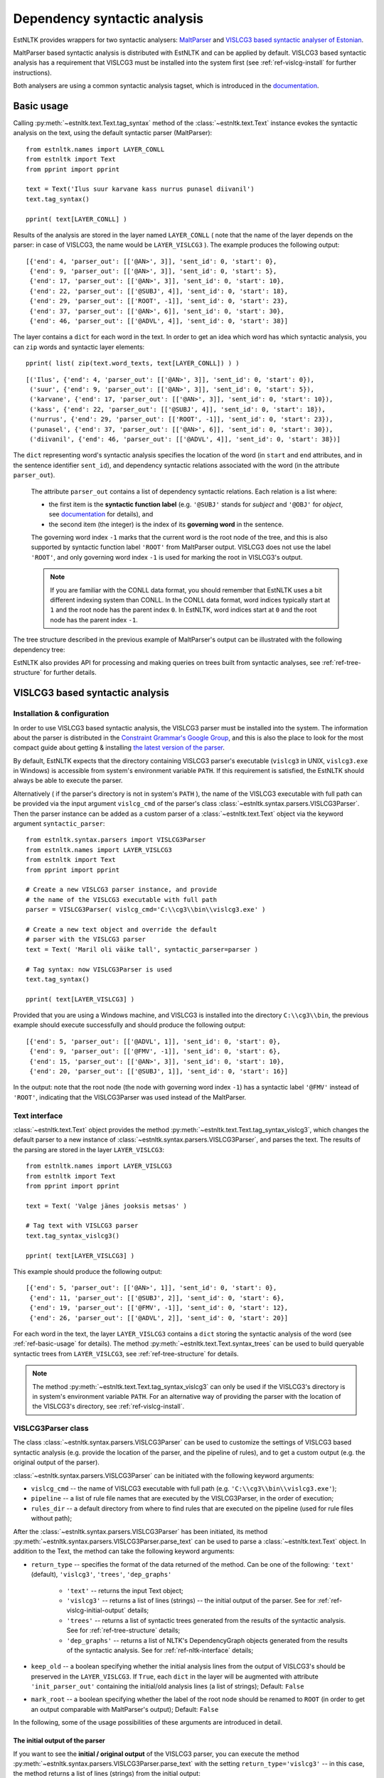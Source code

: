 ===============================
 Dependency syntactic analysis
===============================

EstNLTK provides wrappers for two syntactic analysers: `MaltParser`_ and `VISLCG3 based syntactic analyser of Estonian`_. 

MaltParser based syntactic analysis is distributed with EstNLTK and can be applied by default. VISLCG3 based syntactic analysis has a requirement that VISLCG3 must be installed into the system first (see :ref:`ref-vislcg-install` for further instructions).

.. _MaltParser: http://www.maltparser.org/
.. _VISLCG3 based syntactic analyser of Estonian: https://github.com/EstSyntax/EstCG 

Both analysers are using a common syntactic analysis tagset, which is introduced in the `documentation`_.

.. _documentation: https://korpused.keeleressursid.ee/syntaks/dokumendid/syntaksiliides_en.pdf

.. _ref-basic-usage:

Basic usage
=============

Calling :py:meth:`~estnltk.text.Text.tag_syntax` method of the :class:`~estnltk.text.Text` instance evokes the syntactic analysis on the text, using the default syntactic parser (MaltParser)::

    from estnltk.names import LAYER_CONLL
    from estnltk import Text
    from pprint import pprint

    text = Text('Ilus suur karvane kass nurrus punasel diivanil')
    text.tag_syntax()

    pprint( text[LAYER_CONLL] )

Results of the analysis are stored in the layer named ``LAYER_CONLL`` ( note that the name of the layer depends on the parser: in case of VISLCG3, the name would be ``LAYER_VISLCG3`` ). The example produces the following output::

    [{'end': 4, 'parser_out': [['@AN>', 3]], 'sent_id': 0, 'start': 0},
     {'end': 9, 'parser_out': [['@AN>', 3]], 'sent_id': 0, 'start': 5},
     {'end': 17, 'parser_out': [['@AN>', 3]], 'sent_id': 0, 'start': 10},
     {'end': 22, 'parser_out': [['@SUBJ', 4]], 'sent_id': 0, 'start': 18},
     {'end': 29, 'parser_out': [['ROOT', -1]], 'sent_id': 0, 'start': 23},
     {'end': 37, 'parser_out': [['@AN>', 6]], 'sent_id': 0, 'start': 30},
     {'end': 46, 'parser_out': [['@ADVL', 4]], 'sent_id': 0, 'start': 38}]

The layer contains a ``dict`` for each word in the text. In order to get an idea which word has which syntactic analysis, you can ``zip`` words and syntactic layer elements::
     
    pprint( list( zip(text.word_texts, text[LAYER_CONLL]) ) )
    
::

    [('Ilus', {'end': 4, 'parser_out': [['@AN>', 3]], 'sent_id': 0, 'start': 0}),
     ('suur', {'end': 9, 'parser_out': [['@AN>', 3]], 'sent_id': 0, 'start': 5}),
     ('karvane', {'end': 17, 'parser_out': [['@AN>', 3]], 'sent_id': 0, 'start': 10}),
     ('kass', {'end': 22, 'parser_out': [['@SUBJ', 4]], 'sent_id': 0, 'start': 18}),
     ('nurrus', {'end': 29, 'parser_out': [['ROOT', -1]], 'sent_id': 0, 'start': 23}),
     ('punasel', {'end': 37, 'parser_out': [['@AN>', 6]], 'sent_id': 0, 'start': 30}),
     ('diivanil', {'end': 46, 'parser_out': [['@ADVL', 4]], 'sent_id': 0, 'start': 38})]

The ``dict`` representing word's syntactic analysis specifies the location of the word (in ``start`` and ``end`` attributes, and in the sentence identifier ``sent_id``), and dependency syntactic relations associated with the word (in the attribute ``parser_out``).

    The attribute ``parser_out`` contains a list of dependency syntactic relations. 
    Each relation is a list where:

    * the first item is the **syntactic function label** (e.g. ``'@SUBJ'`` stands for *subject* and ``'@OBJ'`` for *object*, see `documentation`_ for details), and 
    * the second item (the integer) is the index of its **governing word** in the sentence. 

    The governing word index ``-1`` marks that the current word is the root node of the tree, and this is also supported by syntactic function label ``'ROOT'`` from MaltParser output. VISLCG3 does not use the label ``'ROOT'``, and only governing word index ``-1`` is used for marking the root in VISLCG3's output.
    
    .. note:: 

        If you are familiar with the CONLL data format, you should remember that EstNLTK uses a bit different indexing system than CONLL. In the CONLL data format, word indices typically start at ``1`` and the root node has the parent index ``0``. In EstNLTK, word indices start at ``0`` and the root node has the parent index ``-1``.

The tree structure described in the previous example of MaltParser's output can be illustrated with the following dependency tree:

.. image:: _static/nurruvkass_2.png
   :scale: 60%
   :alt: Purring cat example

EstNLTK also provides API for processing and making queries on trees built from syntactic analyses, see :ref:`ref-tree-structure` for further details.

VISLCG3 based syntactic analysis
=================================

.. VISLCG3 based syntactic analysis in EstNLTK is a re-implementation of the `Estonian Constraint Grammar`_ syntactic analysis pipeline. 

.. _Estonian Constraint Grammar: https://github.com/EstSyntax/EstCG 

.. _ref-vislcg-install:

Installation & configuration
----------------------------

In order to use VISLCG3 based syntactic analysis, the VISLCG3 parser must be installed into the system. The information about the parser is distributed in the `Constraint Grammar's Google Group`_, and this is also the place to look for the most compact guide about getting & installing `the latest version of the parser`_.

.. _Constraint Grammar's Google Group: http://groups.google.com/group/constraint-grammar
.. _the latest version of the parser: https://groups.google.com/d/msg/constraint-grammar/hXsbzyyhIVI/nHXRnOomf9wJ

By default, EstNLTK expects that the directory containing VISLCG3 parser's executable (``vislcg3`` in UNIX, ``vislcg3.exe`` in Windows) is accessible from system's environment variable ``PATH``. If this requirement is satisfied, the EstNLTK should always be able to execute the parser.

Alternatively ( if the parser's directory is not in system's ``PATH`` ), the name of the VISLCG3 executable with full path can be provided via the input argument ``vislcg_cmd`` of the parser's class :class:`~estnltk.syntax.parsers.VISLCG3Parser`. Then the parser instance can be added as a custom parser of a :class:`~estnltk.text.Text` object via the keyword argument ``syntactic_parser``::

    from estnltk.syntax.parsers import VISLCG3Parser
    from estnltk.names import LAYER_VISLCG3
    from estnltk import Text
    from pprint import pprint
    
    # Create a new VISLCG3 parser instance, and provide 
    # the name of the VISLCG3 executable with full path 
    parser = VISLCG3Parser( vislcg_cmd='C:\\cg3\\bin\\vislcg3.exe' )
    
    # Create a new text object and override the default
    # parser with the VISLCG3 parser
    text = Text( 'Maril oli väike tall', syntactic_parser=parser )
    
    # Tag syntax: now VISLCG3Parser is used 
    text.tag_syntax()

    pprint( text[LAYER_VISLCG3] )
    
Provided that you are using a Windows machine, and VISLCG3 is installed into the directory ``C:\\cg3\\bin``, the previous example should execute successfully and should produce the following output::

    [{'end': 5, 'parser_out': [['@ADVL', 1]], 'sent_id': 0, 'start': 0},
     {'end': 9, 'parser_out': [['@FMV', -1]], 'sent_id': 0, 'start': 6},
     {'end': 15, 'parser_out': [['@AN>', 3]], 'sent_id': 0, 'start': 10},
     {'end': 20, 'parser_out': [['@SUBJ', 1]], 'sent_id': 0, 'start': 16}]

In the output: note that the root node (the node with governing word index ``-1``) has a syntactic label ``'@FMV'`` instead of ``'ROOT'``, indicating that the VISLCG3Parser was used instead of the MaltParser.

Text interface
--------------

:class:`~estnltk.text.Text` object provides the method :py:meth:`~estnltk.text.Text.tag_syntax_vislcg3`, which changes the default parser to a new instance of :class:`~estnltk.syntax.parsers.VISLCG3Parser`, and parses the text. The results of the parsing are stored in the layer ``LAYER_VISLCG3``::

    from estnltk.names import LAYER_VISLCG3
    from estnltk import Text
    from pprint import pprint
    
    text = Text( 'Valge jänes jooksis metsas' )
    
    # Tag text with VISLCG3 parser
    text.tag_syntax_vislcg3()

    pprint( text[LAYER_VISLCG3] )

This example should produce the following output::

    [{'end': 5, 'parser_out': [['@AN>', 1]], 'sent_id': 0, 'start': 0},
     {'end': 11, 'parser_out': [['@SUBJ', 2]], 'sent_id': 0, 'start': 6},
     {'end': 19, 'parser_out': [['@FMV', -1]], 'sent_id': 0, 'start': 12},
     {'end': 26, 'parser_out': [['@ADVL', 2]], 'sent_id': 0, 'start': 20}]

For each word in the text, the layer ``LAYER_VISLCG3`` contains a ``dict`` storing the syntactic analysis of the word (see :ref:`ref-basic-usage` for details).
The method :py:meth:`~estnltk.text.Text.syntax_trees` can be used to build queryable syntactic trees from  ``LAYER_VISLCG3``, see :ref:`ref-tree-structure` for details.

.. note::

    The method :py:meth:`~estnltk.text.Text.tag_syntax_vislcg3` can only be used if the VISLCG3's directory is in system's environment variable ``PATH``.
    For an alternative way of providing the parser with the location of the VISLCG3's directory, see :ref:`ref-vislcg-install`.


VISLCG3Parser class
-------------------

The class :class:`~estnltk.syntax.parsers.VISLCG3Parser` can be used to customize the settings of VISLCG3 based syntactic analysis (e.g. provide the location of the parser, and the pipeline of rules), and to get a custom output (e.g. the original output of the parser).

:class:`~estnltk.syntax.parsers.VISLCG3Parser` can be initiated with the following keyword arguments:

* ``vislcg_cmd`` -- the name of VISLCG3 executable with full path (e.g. ``'C:\\cg3\\bin\\vislcg3.exe'``);
* ``pipeline`` -- a list of rule file names that are executed by the VISLCG3Parser, in the order of execution;
* ``rules_dir`` -- a default directory from where to find rules that are executed on the pipeline (used for rule files without path);

After the :class:`~estnltk.syntax.parsers.VISLCG3Parser` has been initiated, its method  :py:meth:`~estnltk.syntax.parsers.VISLCG3Parser.parse_text` can be used to parse a :class:`~estnltk.text.Text` object. 
In addition to the Text, the method can take the following keyword arguments:

* ``return_type`` -- specifies the format of the data returned of the method. Can be one of the following: ``'text'`` (default), ``'vislcg3'``, ``'trees'``, ``'dep_graphs'``
    
    * ``'text'`` -- returns the input Text object;
    * ``'vislcg3'`` -- returns a list of lines (strings) -- the initial output of the parser. See for :ref:`ref-vislcg-initial-output` details;
    * ``'trees'`` -- returns a list of syntactic trees generated from the results of the syntactic analysis. See for :ref:`ref-tree-structure` details;
    * ``'dep_graphs'`` -- returns a list of NLTK's DependencyGraph objects generated from the results of the syntactic analysis. See for :ref:`ref-nltk-interface` details;

* ``keep_old`` -- a boolean specifying whether the initial analysis lines from the output of VISLCG3's should be preserved in the ``LAYER_VISLCG3``. If ``True``, each ``dict`` in the layer will be augmented with attribute ``'init_parser_out'`` containing the initial/old analysis lines (a list of strings); Default: ``False``
* ``mark_root`` -- a boolean specifying whether the label of the root node should be renamed to ``ROOT`` (in order to get an output comparable with MaltParser's output); Default: ``False``


In the following, some of the usage possibilities of these arguments are introduced in detail.

.. _ref-vislcg-initial-output:

The initial output of the parser
~~~~~~~~~~~~~~~~~~~~~~~~~~~~~~~~

If you want to see the **initial / original output** of the VISLCG3 parser, you can execute the method :py:meth:`~estnltk.syntax.parsers.VISLCG3Parser.parse_text` with the setting ``return_type='vislcg3'`` -- in this case, the method returns a list of lines (strings) from the initial output::

    from estnltk.syntax.parsers import VISLCG3Parser
    from estnltk import Text

    text = Text('Maril oli väike tall')
    parser = VISLCG3Parser()
    initial_output = parser.parse_text(text, return_type='vislcg3')
    
    print( '\n'.join( initial_output) )
    
the code above produces the following output:

.. code-block:: none

    "<s>"
    
    "<Maril>"
            "mari" Ll S com sg ad @ADVL #1->2
    "<oli>"
            "ole" Li V main indic impf ps3 sg ps af @FMV #2->0
    "<väike>"
            "väike" L0 A pos sg nom @AN> #3->4
    "<tall>"
            "tall" L0 S com sg nom @SUBJ #4->2
    "</s>"


.. note::  Format of the initial output

    A more detailed description of the format and categories used by the parser is available in Estonian: https://korpused.keeleressursid.ee/syntaks/dokumendid/syntaksiliides_ee.pdf (2016-09-07)
    and there is also a detailed description of the annotation principles available in Estonian: https://www.keeletehnoloogia.ee/et/ekt-projektid/vahendid-teksti-mitmekihiliseks-margendamiseks-rakendatuna-koondkorpusele/soltuvussuntaktiliselt-analuusitud-korpus. (2016-09-07)

Note that the results of the analysis are also stored in the input Text object on the layer ``LAYER_VISLCG3``, but the layer does not preserve the original/initial output of the VISLCG3 parser.

.. and changing the ``return_type`` does not change the format of the layer.

In order to preserve the original/initial analysis in the layer ``LAYER_VISLCG3``, the method :py:meth:`~estnltk.syntax.parsers.VISLCG3Parser.parse_text` needs to be executed with the setting ``keep_old=True`` -- in this case, the initial syntactic analysis lines are also stored in the layer, providing each ``dict`` in the layer with the attribute ``'init_parser_out'``::

    from estnltk.syntax.parsers import VISLCG3Parser
    from estnltk.names import LAYER_VISLCG3
    from estnltk import Text
    from pprint import pprint

    text = Text('Maril oli väike tall')
    parser = VISLCG3Parser()
    parser.parse_text(text, keep_old=True)
    
    pprint( text[LAYER_VISLCG3] )

the code above produces the following output::

    [{'end': 5,
      'init_parser_out': ['\t"mari" Ll S com sg ad @ADVL #1->2'],
      'parser_out': [['@ADVL', 1]],
      'sent_id': 0,
      'start': 0},
     {'end': 9,
      'init_parser_out': ['\t"ole" Li V main indic impf ps3 sg ps af @FMV '
                          '#2->0'],
      'parser_out': [['@FMV', -1]],
      'sent_id': 0,
      'start': 6},
     {'end': 15,
      'init_parser_out': ['\t"väike" L0 A pos sg nom @AN> #3->4'],
      'parser_out': [['@AN>', 3]],
      'sent_id': 0,
      'start': 10},
     {'end': 20,
      'init_parser_out': ['\t"tall" L0 S com sg nom @SUBJ #4->2'],
      'parser_out': [['@SUBJ', 1]],
      'sent_id': 0,
      'start': 16}]

The attribute ``'init_parser_out'`` contains a list of analysis lines associated the word -- in case of unsolved ambiguities, there is more than one analysis line for the word.


Using a custom pipeline
~~~~~~~~~~~~~~~~~~~~~~~~

If you want to make a custom pipeline based on the **default pipeline**, you can make a copy of the list in the variable ``estnltk.syntax.vislcg3_syntax.SYNTAX_PIPELINE_1_4``, modify some of the rule file names listed there, and then pass the new list as ``pipeline`` argument to the constructor of :class:`~estnltk.syntax.parsers.VISLCG3Parser`::

    from estnltk.syntax.vislcg3_syntax import SYNTAX_PIPELINE_1_4
    from estnltk.syntax.parsers import VISLCG3Parser
    from estnltk.names import LAYER_VISLCG3
    from estnltk import Text
    from pprint import pprint
    
    my_pipeline = SYNTAX_PIPELINE_1_4[:] # make a copy from the default pipeline
    del my_pipeline[-1]                  # remove the last rule file 
    
    text = Text('Konn hüppas kivilt kivile')
    # Initialize the parser with a custom pipeline:
    parser = VISLCG3Parser( pipeline=my_pipeline )
    # Parse the text
    initial_output = parser.parse_text(text, return_type='vislcg3')
    
    print( '\n'.join( initial_output) )
    
the code above produces the following output:

.. code-block:: none

    "<s>"
    
    "<Konn>"
            "konn" L0 S com sg nom @SUBJ
    "<hüppas>"
            "hüppa" Ls V main indic impf ps3 sg ps af @FMV
    "<kivilt>"
            "kivi" Llt S com sg abl @ADVL
    "<kivile>"
            "kivi" Lle S com sg all @<NN @ADVL
    "</s>"
    

Note that because the last rule file (containing the rules for dependency relations) was removed from the pipeline, the results contain only morphological information and surface-syntactic information (syntactic function labels), but no dependency information (the information in the form *#Number->Number*).

.. note:: About the default pipeline 

    ``estnltk.syntax.vislcg3_syntax.SYNTAX_PIPELINE_1_4`` refers to the rules (\*.rle files) that are stored in EstNLTK's installation directory, at the location pointed by the variable ``estnltk.syntax.vislcg3_syntax.SYNTAX_PATH``.
    
    The original source of the rules is:  http://math.ut.ee/~tiinapl/CGParser.tar.gz 

If you want to provide your own, **alternative pipeline**, you can construct *a list of rule file names with full paths*, and pass them as ``pipeline`` argument to the constructor of :class:`~estnltk.syntax.parsers.VISLCG3Parser`.
Alternatively, you can put only file names to the ``pipeline`` argument, and use the ``rules_dir`` argument to indicate the default directory from which all rules files can be found.

MaltParser based syntactic analysis
====================================

.. No installation steps are required to set up the MaltParser.

Text interface
--------------

As EstNLTK uses :class:`~estnltk.syntax.parsers.MaltParser` as a default parsing method, you can get the syntactic analysis from MaltParser via :class:`~estnltk.text.Text` object's method :py:meth:`~estnltk.text.Text.tag_syntax`.

When you have changed the default parser, e.g. to :class:`~estnltk.syntax.parsers.VISLCG3Parser`, you can change it back to the :class:`~estnltk.syntax.parsers.MaltParser` and add the layer of MaltParser's analyses (``LAYER_CONLL``) via method :py:meth:`~estnltk.text.Text.tag_syntax_maltparser`::

    from estnltk.names import LAYER_CONLL
    from estnltk import Text
    from pprint import pprint
    
    text = Text( 'Valge jänes jooksis metsas' )
    
    # Tag text with VISLCG3 parser (change default parser to VISLCG3)
    text.tag_syntax_vislcg3()
    
    # Tag text with MaltParser (change default parser back to MaltParser)
    text.tag_syntax_maltparser()

    pprint( text[LAYER_CONLL] )

This example should produce the following output::

    [{'end': 5, 'parser_out': [['@AN>', 1]], 'sent_id': 0, 'start': 0},
     {'end': 11, 'parser_out': [['@SUBJ', 2]], 'sent_id': 0, 'start': 6},
     {'end': 19, 'parser_out': [['ROOT', -1]], 'sent_id': 0, 'start': 12},
     {'end': 26, 'parser_out': [['@ADVL', 2]], 'sent_id': 0, 'start': 20}]

For each word in the text, the layer ``LAYER_CONLL`` contains a ``dict`` storing the syntactic analysis of the word (see :ref:`ref-basic-usage` for details).
The method :py:meth:`~estnltk.text.Text.syntax_trees` can be used to build queryable syntactic trees from  ``LAYER_CONLL``, see :ref:`ref-tree-structure` for details.

MaltParser class
----------------

The class :class:`~estnltk.syntax.parsers.MaltParser` can be used to customize the settings of MaltParser based syntactic analysis (e.g. to provide a different MaltParser's jar file, or a different model), and to get a custom output (e.g. the original output of the parser).

:class:`~estnltk.syntax.parsers.MaltParser` can be initiated with the following keyword arguments:

* ``maltparser_dir`` -- the path to the directory containing Maltparser's jar file and the model file;
* ``model_name`` -- name of the Maltparser's model used in parsing, should be located in ``maltparser_dir``;
* ``maltparser_jar`` -- name of the Maltparser jar file, which is to be executed and which is located in ``maltparser_dir`` (defaults to ``'maltparser-1.8.jar'``);

After the :class:`~estnltk.syntax.parsers.MaltParser` has been initiated, its method  :py:meth:`~estnltk.syntax.parsers.MaltParser.parse_text` can be used to parse a :class:`~estnltk.text.Text` object. 
In addition to the Text, the method can take the following keyword arguments:

* ``return_type`` -- specifies the format of the data returned of the method. Can be one of the following: ``'text'`` (default), ``'conll'``, ``'trees'``, ``'dep_graphs'``

    * ``'text'`` -- returns the input Text object;
    * ``'conll'`` -- returns a list of lines (strings) -- the initial output of the parser. See for :ref:`ref-maltparser-initial-output` details;
    * ``'trees'`` -- returns a list of syntactic trees generated from the results of the syntactic analysis. See for :ref:`ref-tree-structure` details;
    * ``'dep_graphs'`` -- returns a list of NLTK's DependencyGraph objects generated from the results of the syntactic analysis. See for :ref:`ref-nltk-interface` details;

* ``keep_old`` -- a boolean specifying whether the initial analysis lines from the output of MaltParser should be preserved in the ``LAYER_CONLL``. If ``True``, each ``dict`` in the layer will be augmented with attribute ``'init_parser_out'`` containing the initial/old analysis lines (a list of strings); Default: ``False``

.. In the following, some of the usage possibilities of these arguments are introduced in detail.

.. _ref-maltparser-initial-output:

The initial output of the parser
~~~~~~~~~~~~~~~~~~~~~~~~~~~~~~~~

If you want to see the **initial / original output** of the MaltParser, you can execute the method :py:meth:`~estnltk.syntax.parsers.MaltParser.parse_text` with the setting ``return_type='conll'`` -- in this case, the method returns a list of lines (strings) from the initial output::

    from estnltk.syntax.parsers import MaltParser
    from estnltk import Text

    text = Text('Maril oli väike tall')
    parser = MaltParser()
    initial_output = parser.parse_text(text, return_type='conll')
    
    print( '\n'.join( initial_output) )
    
the code above should produce the following output:

.. code-block:: none

    1       Maril   mari    S       S       sg|ad   2       @SUBJ   _       _
    2       oli     ole     V       V       s       0       ROOT    _       _
    3       väike   väike   A       A       sg|n    4       @AN>    _       _
    4       tall    tall    S       S       sg|n    2       @PRD    _       _


.. _ref-tree-structure:

Tree datastructure
===================

Syntactic information stored in layers ``LAYER_CONLL`` and ``LAYER_VISLCG3`` can also be processed in the form of :class:`~estnltk.syntax.utils.Tree` objects. This datastructure provides an interface for making queries over the data, e.g. one can find all children of a tree node that satisfy a certain morphological or syntactic constraint. 

The method :py:meth:`~estnltk.text.Text.syntax_trees` can be used to build syntactic trees from a syntactic analyses layer. This method builds trees from all the sentences of the text (note: there can be more than one tree per sentence), and returns a list of :class:`~estnltk.syntax.utils.Tree` objects (see :ref:`ref-tree-object` for details) representing root nodes of these trees. 

In the following example, the input text is first syntactically parsed, and then trees are build from the results of the parsing::

    from estnltk import Text

    text = Text('Hiir hüppas ja kass kargas. Ja vana karu lõi trummi.')
    
    # Tag syntactic analysis (the prerequisite for trees)
    text.tag_syntax()
    # Get syntactic trees (root nodes) of the text
    trees = text.syntax_trees()

The resulting list of :class:`~estnltk.syntax.utils.Tree` objects can be used for making queries over the syntactic structures. In the following example, all nodes labelled ``@SUBJ``, along with the words they govern, are retrieved from the text::

    from estnltk import Text

    text = Text('Hiir hüppas ja kass kargas. Ja vana karu lõi trummi.')
    
    # Tag syntactic analysis (the prerequisite for trees)
    text.tag_syntax()
    # Get syntactic trees (root nodes) of the text
    trees = text.syntax_trees()

    # Analyse trees
    for root in trees:
        # Retrieve nodes labelled SUBJECT
        subject_nodes = root.get_children( label="@SUBJ" )
        for subj_node in subject_nodes:
            # Retrieve children of the subject node (and include the node itself):
            subject_and_children = subj_node.get_children( include_self=True, sorted=True )
            # Print SUBJ phrases (texts) and their syntactic labels
            print( [(node.text, node.labels) for node in subject_and_children] )

the example above produces the following output::

    [('Hiir', ['@SUBJ'])]
    [('kass', ['@SUBJ'])]
    [('vana', ['@AN>']), ('karu', ['@SUBJ'])]

**Specifying the layer.** By default, the method :py:meth:`~estnltk.text.Text.syntax_trees` builds trees from the layer corresponding to the current syntactic parser (a parser that can be passed to the Text object via the keyword argument ``syntactic_parser``). If no syntactic parser has been set, it builds trees from the first layer available, checking firstly for ``LAYER_CONLL`` and secondly for ``LAYER_VISLCG3``. 
If the current parser has not been specified, and there is no syntactic layer available, you should pass the name of the layer to the method via keyword argument ``layer``, in order to direct which syntactic parser should be used for analysing the text::

    from estnltk.names import LAYER_VISLCG3
    
    #  Build syntactic trees from VISLCG3's output 
    trees = text.syntax_trees(layer=LAYER_VISLCG3)

**Trees from a custom layer.** If you want to build trees from a text layer that has the same structure as layers ``LAYER_CONLL`` and ``LAYER_VISLCG3`` (see :ref:`ref-basic-usage`), but a different name, you can use the method :py:meth:`~estnltk.syntax.utils.build_trees_from_text`::

    from estnltk.syntax.utils import build_trees_from_text
    #  Build trees from a custom layer 
    trees = build_trees_from_text( text, layer = 'my_syntactic_layer' )


.. _ref-tree-object:

Tree object and queries
-----------------------

Each :class:`~estnltk.syntax.utils.Tree` object represents a node in the syntactic tree, and allows an access to its governing node (parent), to its children, and to morphological and syntactic information associated with the word token.
The object has following fields:

* ``word_id`` -- integer : index of the corresponding word in the sentence;
* ``sent_id`` -- integer : index of the sentence (that the word belongs to) in the text;
* ``labels`` -- list of syntactic function labels associated with the node (e.g. the label ``'@SUBJ'`` stands for *subject*, see `documentation`_ for details); in case of unsolved ambiguities, multiple functions can be associated with the node;
* ``parent``   -- Tree object : direct parent / head of this node (``None`` if this node is the root node);
* ``children`` -- list of Tree objects : list of all direct children of this node (``None`` if this node is a leaf node);
* ``token`` -- dict : an element from the ``'words'`` layer associated with this node. Can be used to access morphological information associated with the node, e.g. the list of morphological analyses is available from ``thisnode.token['analysis']``, and part-of-speech associated with the node can be accessed via ``thisnode.token['analysis'][0]['partofspeech']``;
* ``text`` -- string : text corresponding to the node; same as ``thisnode.token['text']``;
* ``syntax_token`` -- dict : an element from the syntactic analyses layer (``LAYER_CONLL`` or ``LAYER_VISLCG3``) associated with this node;
* ``parser_output`` -- list of strings : list of analysis lines from the initial output of the parser corresponding to the this node; (``None`` if the initial output has not been preserved (a default setting));

In addition to fields ``parent`` and ``children``, each tree node also provides methods :py:meth:`~estnltk.syntax.utils.Tree.get_root` and :py:meth:`~estnltk.syntax.utils.Tree.get_children` which can be used perform more complex queries on the tree:

* :py:meth:`~estnltk.syntax.utils.Tree.get_root` -- Moves up via the parent links of this tree until reaching the tree with no parents, and returns the parentless tree as the root. Otherwise (if this tree has no parents), returns this tree.
* :py:meth:`~estnltk.syntax.utils.Tree.get_children` -- Recursively collects and returns all subtrees of this tree (if no  arguments are given), or, alternatively, collects and returns subtrees of this tree satisfying some specific criteria (pre-specified in the keyword arguments);

If called without any keyword arguments, the method :py:meth:`~estnltk.syntax.utils.Tree.get_children` returns a list of all subtrees of this tree, including both direct children, grand-children, and ...-grand-children from unrestricted depth. Specific keyword arguments can used to expand or restrict the returned list.

The query can be limited by tree depth using the keyword argument ``depth_limit``::

    # Get all direct children of the tree
    children = tree.get_children( depth_limit=1 )
    
Note that this is the same as::

    # All direct children of the tree
    children = tree.children

They query can be restricted to retrieving only trees that have a specific syntactic function label. The keyword argument ``label`` is used for that::

    # Retrieve all nodes labelled @SUBJ
    subjects = tree.get_children( label="@SUBJ" )

If you want to allow multiple syntactic labels (e.g. ``@SUBJ`` and ``@SUBJ``), you can use ``label_regexp`` which allows to describe the syntactic function label with a regular expression::

    # Retrieve all nodes labelled @SUBJ and @OBJ
    subjects_objects = tree.get_children( label_regexp="(@SUBJ|@OBJ)" )

Constraints can be added also at the morphological level. 
The :class:`~estnltk.mw_verbs.utils.WordTemplate` object can be used to describe desirable morphological features that the returned words (tree nodes) should have::

    from estnltk.mw_verbs.utils import WordTemplate
    from estnltk.names import POSTAG, FORM
    
    # word template matching all infinite verbs
    verb_inf = WordTemplate({POSTAG:'V', FORM:'^(da|des|ma|tama|ta|maks|mas|mast|nud|tud|v|mata)$'})

In the previous example, the created template ``verb_inf`` requires that a word matching the template must be a verb (``POSTAG:'V'``), and its morphological form must match the regular expression listing all forms of the infinite verbs (``'^(da|des|ma|tama|ta|maks|mas|mast|nud|tud|v|mata)$'``). The template can be passed to the the method :py:meth:`~estnltk.syntax.utils.Tree.get_children` via the keyword argument ``word_template`` to set the morphological  constraints::

    from estnltk.mw_verbs.utils import WordTemplate
    from estnltk.names import POSTAG, FORM
    
    # word template matching all infinite verbs
    verb_inf = WordTemplate({POSTAG:'V', FORM:'^(da|des|ma|tama|ta|maks|mas|mast|nud|tud|v|mata)$'})
    
    # retrieve all infinite verbs from the children of this tree
    inf_verbs = tree.get_children( word_template=verb_inf )

If both morphological and syntactic constraints are used in a query, only nodes satisfying all the constraints are returned::

    from estnltk.mw_verbs.utils import WordTemplate
    from estnltk.names import POSTAG, FORM, ROOT
    
    # word template matching all infinite verbs
    verb_inf = WordTemplate({POSTAG:'V', FORM:'^(da|des|ma|tama|ta|maks|mas|mast|nud|tud|v|mata)$'})
    
    # retrieve all infinite verbs that function as objects
    inf_verbs = tree.get_children( word_template=verb_inf, label="@OBJ" )

Sometimes it is desirable that the tree itself is also checked for and, in case of the match, included in the list of returned trees. The keyword argument ``include_self=True`` can be used to enable this::

    # Retrieve all nodes labelled @SUBJ, @OBJ or ROOT
    subjects_objects_roots = tree.get_children( label_regexp="(@SUBJ|ROOT|@OBJ)", include_self=True )

And finally, to ensure that all the returned trees are in the order of words in text, the keyword argument ``sorted=True`` can be used::

    # Retrieve all nodes labelled @SUBJ, ROOT, @OBJ, and sort them according to word order in text
    subj_verb_obj = tree.get_children( label_regexp="(@SUBJ|ROOT|@OBJ)", include_self=True, sorted=True )

This forces trees to be sorted ascendingly by their ``word_id`` values.

.. _ref-nltk-interface:

The NLTK interface
------------------

EstNLTK also provides an interface for converting its :class:`~estnltk.syntax.utils.Tree` objects to `NLTK`_'s corresponding datastructures: dependency graphs and trees.

.. _NLTK: http://www.nltk.org/


Dependency graphs
~~~~~~~~~~~~~~~~~~~

:class:`~estnltk.syntax.utils.Tree` object has a method :py:meth:`~estnltk.syntax.utils.Tree.as_dependencygraph` which constructs NLTK's `DependencyGraph`_ object from the tree::

    from estnltk import Text
    from pprint import pprint

    text = Text('Ja vana karu lõi trummi.')
    
    # Tag syntactic analysis (the prerequisite for trees)
    text.tag_syntax()
    
    # Get syntactic trees (root nodes) of the text
    trees = text.syntax_trees()
    
    # Convert EstNLTK's tree to dependencygraph
    dependency_graph = trees[0].as_dependencygraph()
    
    # Represent syntactic relations as PARENT-RELATION-CHILD triples
    pprint( list(dependency_graph.triples()) )

::

     [(('lõi', 'V'), '@J', ('Ja', 'J')),
      (('lõi', 'V'), '@SUBJ', ('karu', 'S')),
      (('karu', 'S'), '@AN>', ('vana', 'A')),
      (('lõi', 'V'), '@OBJ', ('trummi', 'S')),
      (('trummi', 'S'), 'xxx', ('.', 'Z'))]

.. Note: by default, the returned dependencygraph contains only syntactic information, and no morphological level information. 

.. _DependencyGraph: http://www.nltk.org/_modules/nltk/parse/dependencygraph.html

NLTK's Tree objects
~~~~~~~~~~~~~~~~~~~

The method :py:meth:`~estnltk.syntax.utils.Tree.as_nltk_tree` can be used to convert EstNLTK's :class:`~estnltk.syntax.utils.Tree` object to `NLTK's Tree`_ object::

    from estnltk import Text

    text = Text('Ja vana karu lõi trummi.')
    
    # Tag syntactic analysis (the prerequisite for trees)
    text.tag_syntax()
    
    # Get syntactic trees (root nodes) of the text
    trees = text.syntax_trees()
    
    # Convert EstNLTK's tree to NLTK's tree
    nltk_tree = trees[0].as_nltk_tree()
    
    # Output a parenthesized representation of the tree
    print( nltk_tree )

::

    (lõi Ja (karu vana) (trummi .))


.. _NLTK's Tree: http://www.nltk.org/_modules/nltk/tree.html


Importing corpus from a file
=============================

Import CG3 format file
----------------------

The method :py:meth:`~estnltk.syntax.utils.read_text_from_cg3_file` can be used to import a :class:`~estnltk.text.Text` object from a file containing VISLCG3 format syntactic annotations::

    from estnltk.syntax.utils import read_text_from_cg3_file
    
    text = read_text_from_cg3_file( 'ilu_indrikson.inforem' )

The format of the input file is expected to be the same as the format used in the `Estonian Dependency Treebank`_ (the format of *.inforem* files). 
In the example above, the :class:`~estnltk.text.Text` object is constructed from the sentences of the file, and syntactic information is attached to the object as layer ``LAYER_VISLCG3``::

    from pprint import pprint
    
    from estnltk.names import LAYER_VISLCG3
    from estnltk.syntax.utils import read_text_from_cg3_file

    # re-construct text from file
    text = read_text_from_cg3_file( 'ilu_indrikson.inforem' )
    
    # Print the first sentence of the text
    print( text.sentence_texts[0] )

    # Represent syntactic relations as PARENT-RELATION-CHILD triples
    trees = text.syntax_trees(layer=LAYER_VISLCG3)
    pprint( list(trees[0].as_dependencygraph().triples()) )
    
Provided that you have the file ``'ilu_indrikson.inforem'`` ( from `Estonian Dependency Treebank`_ ) available at the same directory as the script above, the script should produce the following output::

    Sõna  "  Lufthansa  "  ei  kõlanud  Indriksoni  kodus  ammu  erakordselt  .
    [(('kõlanud', None), '@SUBJ', ('Sõna', None)),
     (('Sõna', None), 'xxx', ('"', None)),
     (('Sõna', None), '@<NN', ('Lufthansa', None)),
     (('Lufthansa', None), 'xxx', ('"', None)),
     (('kõlanud', None), '@NEG', ('ei', None)),
     (('kõlanud', None), '@ADVL', ('kodus', None)),
     (('kodus', None), '@NN>', ('Indriksoni', None)),
     (('kõlanud', None), '@ADVL', ('ammu', None)),
     (('kõlanud', None), '@ADVL', ('erakordselt', None)),
     (('erakordselt', None), 'xxx', ('.', None))]

.. _Estonian Dependency Treebank: https://github.com/EstSyntax/EDT

**Specifying the layer name.** If you want to store syntactic analyses under a different layer name, you can provide a  custom name via the keyword argument ``layer``::

    from estnltk.syntax.utils import read_text_from_cg3_file
    
    text = read_text_from_cg3_file( 'ilu_indrikson.inforem', layer='my_syntax_layer' )

.. note:: **Quirks of the import method**

    1) The import method assumes that the input file is in ``UTF-8`` encoding;
    
    2) The import method converts word indices in the syntactic annotation to EstNLTK's format: word indices will start at ``0``, and the root node will have the parent index ``-1``;
    
    3) Be aware that the import method *does not* import *morphological annotations*. As there is no guarantee that morphological annotations in the file are compatible with EstNLTK's format of morphological analysis (e.g. annotations from `Estonian Dependency Treebank`_ are not), these annotations will be skipped and the resulting Text object has no layer of morphological analyses. If you want to make queries involving morphological constraints, you should first add the layer via method :py:func:`~estnltk.text.Text.tag_analysis`.
    
    4) When reconstructing the text, the method :py:meth:`~estnltk.syntax.utils.read_text_from_cg3_file` tries to preserve the original tokenization used in the file. In order to distinguish multiword tokens (e.g. ``'Rio de Jainero'`` as a single word) from ordinary tokens, the method re-constructs the text in a way that words are separated by double space (``'  '``), and a single space (``' '``) is reserved for marking the space in a multiword. In order to preserve sentence boundaries, sentence endings are marked with newlines (``'\n'``).
    

.. note:: **Fixing the input**

    1) By default, words that have parent index referring to theirselves (self-links) are fixed: they will be linked to a previous word in the sentence; if there is no previous word, then to the next word in the sentence; and if the word is the only word in the sentence, the link will obtain the value ``-1``;
    
    2) When importing the corpus from a manually annotated file (for instance, from `Estonian Dependency Treebank`_), it could be useful to apply several post-correction steps in order to ensure validity of the data. This can be done by passing keyword argument settings ``clean_up=True``, ``fix_sent_tags=True`` and ``fix_out_of_sent=True`` to the method :py:meth:`~estnltk.syntax.utils.read_text_from_cg3_file`:
    
        * ``clean_up=True`` -- switches on the clean-up method, which contains routines for handling ``fix_sent_tags=True`` and ``fix_out_of_sent=True``;
        
        * ``fix_sent_tags=True`` -- removes analyses mistakenly added to sentence tags (``<s>`` and ``</s>``);
        
        * ``fix_out_of_sent=True`` -- fixes syntactic links pointing out-of-the-sentence; employs a similar logic as is used for fixing self-links;


Import CONLL format file
------------------------

The method :py:meth:`~estnltk.syntax.utils.read_text_from_conll_file` can be used to import a :class:`~estnltk.text.Text` object from a file containing syntactic annotations in the CONLL format::

    from estnltk.syntax.utils import read_text_from_conll_file
    
    text = read_text_from_conll_file( 'et-ud-dev.conllu' )

The format of the input file is expected to be either `CONLL-X`_ or `CONLL-U`_. The method imports information about the sentence boundaries, the word tokenization (the field ``FORM``), and dependency syntactic information (from fields ``HEAD`` and ``DEPREL``), and reconstructs a :class:`~estnltk.text.Text` object based on that information. The resulting :class:`~estnltk.text.Text` object has the layer ``LAYER_CONLL`` containing the syntactic information::

    from pprint import pprint
    
    from estnltk.names import LAYER_CONLL
    from estnltk.syntax.utils import read_text_from_conll_file

    # re-construct text from file
    text = read_text_from_conll_file( 'et-ud-dev.conllu' )
    
    # Print the first sentence of the text
    print( text.sentence_texts[0] )

    # Represent syntactic relations as PARENT-RELATION-CHILD triples
    trees = text.syntax_trees(layer=LAYER_CONLL)
    pprint( list(trees[0].as_dependencygraph().triples()) )

Provided that you have the file ``'et-ud-dev.conllu'`` ( from `The Estonian UD treebank`_ ) available at the same directory as the script above, the script should produce the following output::

    Ta  oli  tulnud  jala  juba  üle  viie  kilomeetri  ,  sest  siia  ,  selle  lossi  juurde  ,  ei  viinud  ühtegi  autoteed  .
    [(('tulnud', None), 'nsubj', ('Ta', None)),
     (('tulnud', None), 'aux', ('oli', None)),
     (('tulnud', None), 'advmod', ('jala', None)),
     (('tulnud', None), 'advmod', ('juba', None)),
     (('tulnud', None), 'nmod', ('kilomeetri', None)),
     (('kilomeetri', None), 'case', ('üle', None)),
     (('kilomeetri', None), 'nummod', ('viie', None)),
     (('tulnud', None), 'dep', ('viinud', None)),
     (('viinud', None), 'punct', (',', None)),
     (('viinud', None), 'mark', ('sest', None)),
     (('viinud', None), 'advmod', ('siia', None)),
     (('siia', None), 'nmod', ('lossi', None)),
     (('lossi', None), 'det', ('selle', None)),
     (('lossi', None), 'case', ('juurde', None)),
     (('juurde', None), 'punct', (',', None)),
     (('viinud', None), 'punct', (',', None)),
     (('viinud', None), 'neg', ('ei', None)),
     (('viinud', None), 'nsubj', ('autoteed', None)),
     (('autoteed', None), 'nummod', ('ühtegi', None)),
     (('tulnud', None), 'punct', ('.', None))]


.. _CONLL-X: http://ilk.uvt.nl/conll/#dataformat
.. _CONLL-U: http://universaldependencies.org/format.html
.. _The Estonian UD treebank: https://github.com/UniversalDependencies/UD_Estonian

**Specifying the layer name.** If you want to store syntactic analyses under a different layer name, you can provide a  custom name via the keyword argument ``layer``::

    from estnltk.syntax.utils import read_text_from_conll_file
    
    text = read_text_from_conll_file( 'et-ud-dev.conllu', layer='my_syntax_layer' )

.. note:: **Quirks of the import method**

    1) The import method assumes that the input file is in ``UTF-8`` encoding;
    
    2) The import method converts word indices in the syntactic annotation to EstNLTK's format: word indices will start at ``0``, and the root node will have the parent index ``-1``;
    
    3) Be aware that the import method *does not* import *morphological annotations*. As there is no guarantee that morphological annotations in the file are compatible with EstNLTK's format of morphological analysis (e.g. annotations from `The Estonian UD treebank`_ are not), these annotations will be skipped and the resulting Text object has no layer of morphological analyses. If you want to make queries involving morphological constraints, you should first add the layer via method :py:func:`~estnltk.text.Text.tag_analysis`.
    
    4) When reconstructing the text, the method :py:meth:`~estnltk.syntax.utils.read_text_from_conll_file` tries to preserve the original tokenization used in the file. In order to distinguish multiword tokens (e.g. ``'Rio de Jainero'`` as a single word) from ordinary tokens, the method re-constructs the text in a way that words are separated by double space (``'  '``), and a single space (``' '``) is reserved for marking the space in a multiword. In order to preserve sentence boundaries, sentence endings are marked with newlines (``'\n'``).
